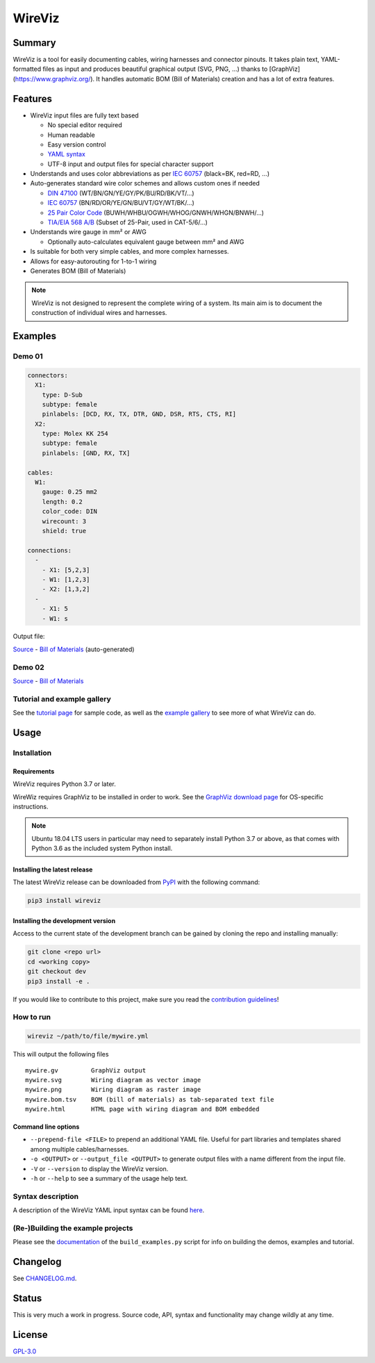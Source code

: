*******
WireViz
*******


.. image:: https://img.shields.io/pypi/v/wireviz.svg?colorB=blue
  :alt: PyPI - Version
  :target: https://pypi.org/project/wireviz/

.. image:: https://img.shields.io/pypi/pyversions/wireviz.svg?
  :alt: PyPI - Python Version
  :target: https://pypi.org/project/wireviz/

.. image:: https://img.shields.io/pypi/dm/wireviz
  :alt: PyPI - Downloads
  :target: https://pypi.org/project/wireviz/


Summary
=======

WireViz is a tool for easily documenting cables, wiring harnesses and connector pinouts. It takes plain text, YAML-formatted files as input and produces beautiful graphical output (SVG, PNG, ...) thanks to [GraphViz](https://www.graphviz.org/). It handles automatic BOM (Bill of Materials) creation and has a lot of extra features.


Features
========

* WireViz input files are fully text based

  * No special editor required
  * Human readable
  * Easy version control
  * `YAML syntax <docs/syntax.md>`_
  * UTF-8 input and output files for special character support

* Understands and uses color abbreviations as per `IEC 60757 <https://en.wikipedia.org/wiki/Electronic_color_code#Color_band_system>`__ (black=BK, red=RD, ...)
* Auto-generates standard wire color schemes and allows custom ones if needed

  * `DIN 47100 <https://en.wikipedia.org/wiki/DIN_47100>`__ (WT/BN/GN/YE/GY/PK/BU/RD/BK/VT/...)
  * `IEC 60757 <https://en.wikipedia.org/wiki/Electronic_color_code#Color_band_system>`__   (BN/RD/OR/YE/GN/BU/VT/GY/WT/BK/...)
  * `25 Pair Color Code <https://en.wikipedia.org/wiki/25-pair_color_code#Color_coding>`__ (BUWH/WHBU/OGWH/WHOG/GNWH/WHGN/BNWH/...)
  * `TIA/EIA 568 A/B <https://en.wikipedia.org/wiki/TIA/EIA-568#Wiring>`__  (Subset of 25-Pair, used in CAT-5/6/...)

* Understands wire gauge in mm² or AWG

  * Optionally auto-calculates equivalent gauge between mm² and AWG

* Is suitable for both very simple cables, and more complex harnesses.
* Allows for easy-autorouting for 1-to-1 wiring
* Generates BOM (Bill of Materials)

.. note:: WireViz is not designed to represent the complete wiring of a system. Its main aim is to document the construction of individual wires and harnesses.

Examples
========

Demo 01
-------

.. code-block:: yaml

  connectors:
    X1:
      type: D-Sub
      subtype: female
      pinlabels: [DCD, RX, TX, DTR, GND, DSR, RTS, CTS, RI]
    X2:
      type: Molex KK 254
      subtype: female
      pinlabels: [GND, RX, TX]

  cables:
    W1:
      gauge: 0.25 mm2
      length: 0.2
      color_code: DIN
      wirecount: 3
      shield: true

  connections:
    -
      - X1: [5,2,3]
      - W1: [1,2,3]
      - X2: [1,3,2]
    -
      - X1: 5
      - W1: s

Output file:

.. image:: /examples/demo01.png
  :alt: Sample output diagram

`Source </examples/demo01.yml>`__ - `Bill of Materials <examples/demo01.bom.tsv>`__ (auto-generated)

Demo 02
-------

.. image:: /examples/demo02.png
  :alt: Wireviz output for demo02

`Source </examples/demo02.yml>`__ - `Bill of Materials <examples/demo02.bom.tsv>`__

Tutorial and example gallery
----------------------------

See the `tutorial page <tutorial/readme.md>`__ for sample code,
as well as the `example gallery <examples/readme.md>`__ to see more of what WireViz can do.

Usage
=====

Installation
------------

Requirements
^^^^^^^^^^^^

WireViz requires Python 3.7 or later.

WireWiz requires GraphViz to be installed in order to work. See the `GraphViz download page <https://graphviz.org/download/>`__ for OS-specific instructions.

.. note:: Ubuntu 18.04 LTS users in particular may need to separately install Python 3.7 or above, as that comes with Python 3.6 as the included system Python install.

Installing the latest release
^^^^^^^^^^^^^^^^^^^^^^^^^^^^^

The latest WireViz release can be downloaded from `PyPI <https://pypi.org/project/wireviz/>`__ with the following command:

.. code::

  pip3 install wireviz

Installing the development version
^^^^^^^^^^^^^^^^^^^^^^^^^^^^^^^^^^

Access to the current state of the development branch can be gained by cloning the repo and installing manually:

.. code::

  git clone <repo url>
  cd <working copy>
  git checkout dev
  pip3 install -e .


If you would like to contribute to this project, make sure you read the `contribution guidelines <CONTRIBUTING.md>`__!

How to run
----------

.. code::

  wireviz ~/path/to/file/mywire.yml

This will output the following files ::

  mywire.gv         GraphViz output
  mywire.svg        Wiring diagram as vector image
  mywire.png        Wiring diagram as raster image
  mywire.bom.tsv    BOM (bill of materials) as tab-separated text file
  mywire.html       HTML page with wiring diagram and BOM embedded


Command line options
^^^^^^^^^^^^^^^^^^^^

- ``--prepend-file <FILE>`` to prepend an additional YAML file. Useful for part libraries and templates shared among multiple cables/harnesses.
- ``-o <OUTPUT>`` or ``--output_file <OUTPUT>`` to generate output files with a name different from the input file.
- ``-V`` or ``--version`` to display the WireViz version.
- ``-h`` or ``--help`` to see a summary of the usage help text.

Syntax description
------------------

A description of the WireViz YAML input syntax can be found `here <syntax.md>`__.


(Re-)Building the example projects
----------------------------------

Please see the `documentation <buildscript.md>`__ of the ``build_examples.py`` script for info on building the demos, examples and tutorial.

Changelog
=========

See `CHANGELOG.md <CHANGELOG.md>`__.

Status
======

This is very much a work in progress. Source code, API, syntax and functionality may change wildly at any time.


License
=======

`GPL-3.0 <LICENSE>`__
